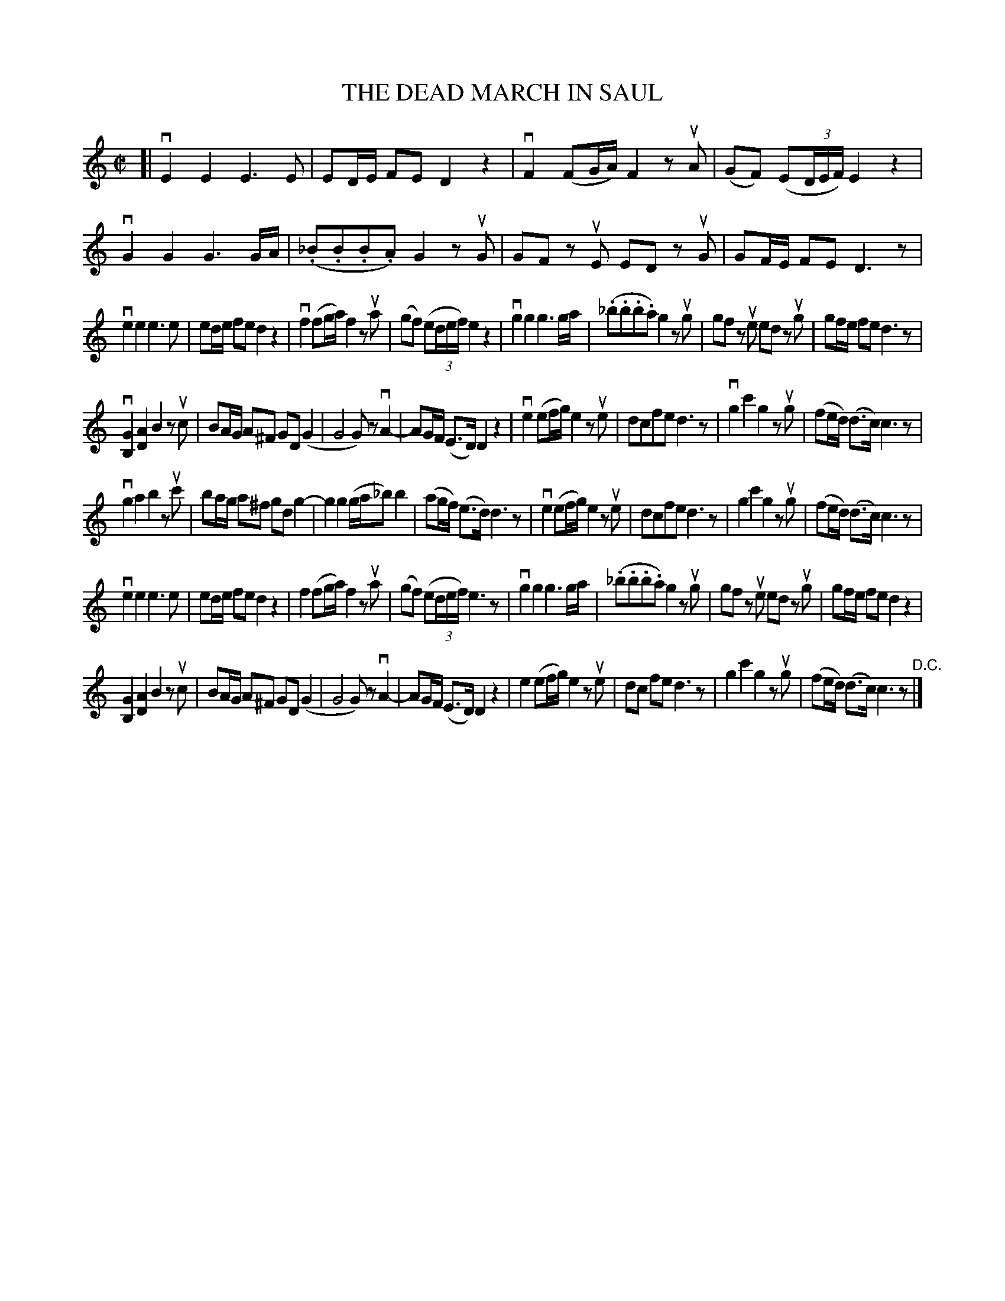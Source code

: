 X: 21291
T: THE DEAD MARCH IN SAUL
R: march
B: K\"ohler's Violin Repository, v.2, 1885 p.129 #1
F: http://www.archive.org/details/klersviolinrepos02rugg
Z: 2012 John Chambers <jc:trillian.mit.edu>
M: C|
L: 1/8
K: C
[|\
vE2 E2 E3 E | ED/E/ FE D2 z2 | vF2 (FG/A/) F2 zuA | (GF) (E(3D/E/F/) E2 z2 |\
vG2 G2 G3 G/A/ | (._B.B.B.A) G2 zuG | GF zuE ED zuG | GF/E/ FE D3 z |
ve2 e2 e3 e | ed/e/ fe d2 z2 | vf2 (fg/a/) f2 zua | (gf) (e(3d/e/f/) e2 z2 |\
vg2 g2 g3 g/a/ | (._b.b.b.a) g2 zug | gf zue ed zug | gf/e/ fe d3 z |
v[G2B,2] [A2D2] B2 zuc | BA/G/ A^F GD (G2 | G4 G)z vA2- | AG/F/ (E>D) D2 z2 |\
ve2 (ef/g/) e2 zue | dcfe d3 z | vg2 c'2 g2 zug | (fe/d/) (d>c) c3 z |
vg2 a2 b2 zuc' | ba/g/ a^f gd g2- | g2 g2 (g/a/_b) b2 | (ag/f/) (e>d) d3 z |\
ve2 (ef/g/) e2 zue | dcfe d3 z | g2 c'2 g2 zug | (fe/d/) (d>c) c3 z |
ve2 e2 e3 e | ed/e/ fe d2 z2 | f2 (fg/a/) f2 zua | (gf) (e(3d/e/f/) e3 z |\
vg2 g2 g3 g/a/ | (._b.b.b.a) g2 zug | gf zue ed zug | gf/e/ fe d2 z2 |
[G2B,2] [A2D2] B2 zuc | BA/G/ A^F GD (G2 | G4 G)z vA2- | AG/F/ (E>D) D2 z2 |\
e2 (ef/g/) e2 zue | dc fe d3 z | g2 c'2 g2 zug | (fe/d/) (d>c) c3 z "^D.C."|]
